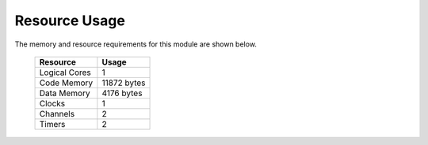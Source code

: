 Resource Usage
==============

The memory and resource requirements for this module are shown below.

   +------------------+---------------+
   | Resource         | Usage         |
   +==================+===============+
   | Logical Cores    | 1             |
   +------------------+---------------+
   | Code Memory      | 11872  bytes  |
   +------------------+---------------+
   | Data Memory      | 4176  bytes   |
   +------------------+---------------+
   | Clocks           | 1             |
   +------------------+---------------+
   | Channels         | 2             |
   +------------------+---------------+
   | Timers           | 2             |
   +------------------+---------------+

